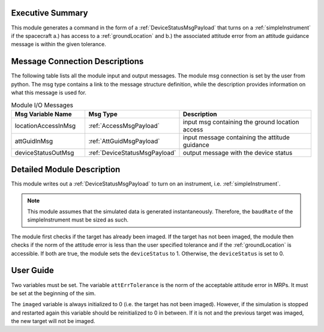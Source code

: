 Executive Summary
-----------------
This module generates a command in the form of a :ref:`DeviceStatusMsgPayload` that turns on a :ref:`simpleInstrument`
if the spacecraft a.) has access to a :ref:`groundLocation` and b.) the associated attitude error from an attitude
guidance message is within the given tolerance.

Message Connection Descriptions
-------------------------------
The following table lists all the module input and output messages.
The module msg connection is set by the user from python.
The msg type contains a link to the message structure definition, while the description
provides information on what this message is used for.

.. list-table:: Module I/O Messages
    :widths: 25 25 50
    :header-rows: 1

    * - Msg Variable Name
      - Msg Type
      - Description
    * - locationAccessInMsg
      - :ref:`AccessMsgPayload`
      - input msg containing the ground location access
    * - attGuidInMsg
      - :ref:`AttGuidMsgPayload`
      - input message containing the attitude guidance
    * - deviceStatusOutMsg
      - :ref:`DeviceStatusMsgPayload`
      - output message with the device status

Detailed Module Description
---------------------------
This module writes out a :ref:`DeviceStatusMsgPayload` to turn on an instrument, i.e. :ref:`simpleInstrument`.

.. note::

    This module assumes that the simulated data is generated instantaneously. Therefore, the ``baudRate`` of the
    simpleInstrument must be sized as such.

The module first checks if the target has already been imaged. If the target has not been imaged, the module then
checks if the norm of the attitude error is less than the user specified tolerance and if the :ref:`groundLocation` is
accessible. If both are true, the module sets the ``deviceStatus`` to 1. Otherwise, the ``deviceStatus`` is set to 0.

User Guide
----------
Two variables must be set. The variable ``attErrTolerance`` is the norm of the acceptable attitude error in MRPs.
It must be set at the beginning of the sim.

The ``imaged`` variable is always initialized to 0 (i.e. the target has not been imaged). However, if the simulation
is stopped and restarted again this variable should be reinitialized to 0 in between. If it is not and the previous
target was imaged, the new target will not be imaged.
